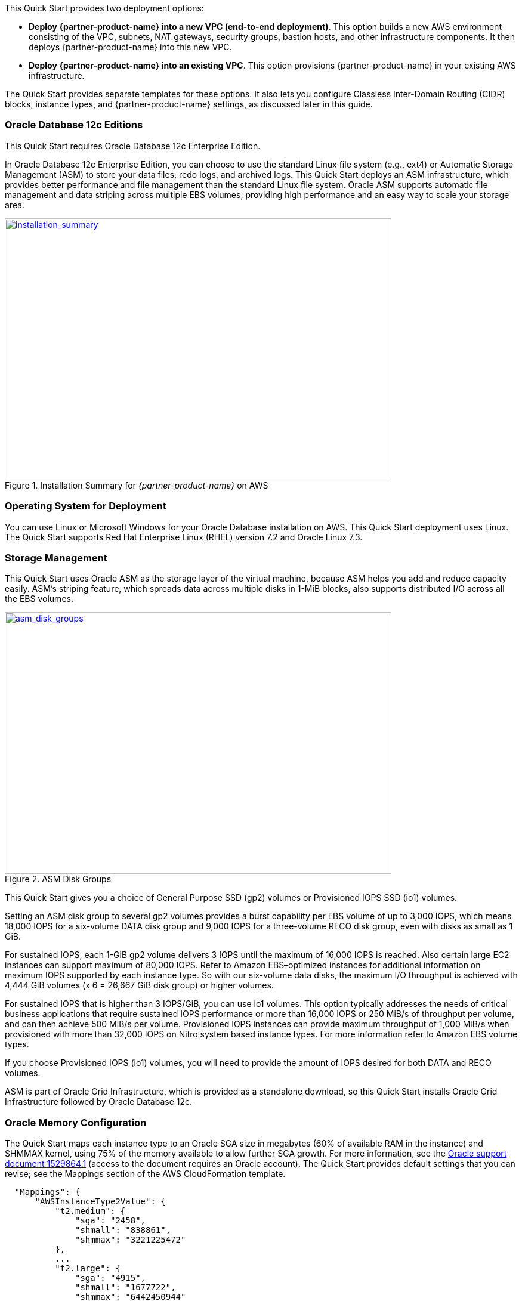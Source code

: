// There are generally two deployment options. If additional are required, add them here

This Quick Start provides two deployment options:

* *Deploy {partner-product-name} into a new VPC (end-to-end deployment)*. This option builds a new AWS environment consisting of the VPC, subnets, NAT gateways, security groups, bastion hosts, and other infrastructure components. It then deploys {partner-product-name} into this new VPC.
* *Deploy {partner-product-name} into an existing VPC*. This option provisions {partner-product-name} in your existing AWS infrastructure.

The Quick Start provides separate templates for these options. It also lets you configure Classless Inter-Domain Routing (CIDR) blocks, instance types, and {partner-product-name} settings, as discussed later in this guide.

=== Oracle Database 12c Editions

This Quick Start requires Oracle Database 12c Enterprise Edition.

In Oracle Database 12c Enterprise Edition, you can choose to use the standard Linux file system (e.g., ext4) or Automatic Storage Management (ASM) to store your data files, redo logs, and archived logs. This Quick Start deploys an ASM infrastructure, which provides better performance and file management than the standard Linux file system. Oracle ASM supports automatic file management and data striping across multiple EBS volumes, providing high performance and an easy way to scale your storage area.

:xrefstyle: short
[#installation_summary]
.Installation Summary for _{partner-product-name}_ on AWS
[link=images/installation_summary.png]
image::../images/installation_summary.png[installation_summary,width=648,height=439]

=== Operating System for Deployment

You can use Linux or Microsoft Windows for your Oracle Database installation on AWS. This Quick Start deployment uses Linux. The Quick Start supports Red Hat Enterprise Linux (RHEL) version 7.2 and Oracle Linux 7.3.

=== Storage Management

This Quick Start uses Oracle ASM as the storage layer of the virtual machine, because ASM helps you add and reduce capacity easily. ASM’s striping feature, which spreads data across multiple disks in 1-MiB blocks, also supports distributed I/O across all the EBS volumes.  

:xrefstyle: short
[#asm_disk_groups]
.ASM Disk Groups
[link=images/asm_disk_groups.png]
image::../images/asm_disk_groups.png[asm_disk_groups,width=648,height=439]

This Quick Start gives you a choice of General Purpose SSD (gp2) volumes or Provisioned IOPS SSD (io1) volumes.

Setting an ASM disk group to several gp2 volumes provides a burst capability per EBS volume of up to 3,000 IOPS, which means 18,000 IOPS for a six-volume DATA disk group and 9,000 IOPS for a three-volume RECO disk group, even with disks as small as 1 GiB.

For sustained IOPS, each 1-GiB gp2 volume delivers 3 IOPS until the maximum of 16,000 IOPS is reached. Also certain large EC2 instances can support maximum of 80,000 IOPS. Refer to Amazon EBS–optimized instances for additional information on maximum IOPS supported by each instance type. So with our six-volume data disks, the maximum I/O throughput is achieved with 4,444 GiB volumes (x 6 = 26,667 GiB disk group) or higher volumes. 

For sustained IOPS that is higher than 3 IOPS/GiB, you can use io1 volumes. This option typically addresses the needs of critical business applications that require sustained IOPS performance or more than 16,000 IOPS or 250 MiB/s of throughput per volume, and can then achieve 500 MiB/s per volume. Provisioned IOPS instances can provide maximum throughput of 1,000 MiB/s when provisioned with more than 32,000 IOPS on Nitro system based instance types. For more information refer to Amazon EBS volume types.

If you choose Provisioned IOPS (io1) volumes, you will need to provide the amount of IOPS desired for both DATA and RECO volumes.

ASM is part of Oracle Grid Infrastructure, which is provided as a standalone download, so this Quick Start installs Oracle Grid Infrastructure followed by Oracle Database 12c.

=== Oracle Memory Configuration 

The Quick Start maps each instance type to an Oracle SGA size in megabytes (60% of available RAM in the instance) and SHMMAX kernel, using 75% of the memory available to allow further SGA growth. For more information, see the https://support.oracle.com/epmos/faces/DocumentDisplay?id=1529864.1[Oracle support document 1529864.1] (access to the document requires an Oracle account). The Quick Start provides default settings that you can revise; see the Mappings section of the AWS CloudFormation template.

[indent=2]
----
    "Mappings": {
        "AWSInstanceType2Value": {
            "t2.medium": {
                "sga": "2458",
                "shmall": "838861",
                "shmmax": "3221225472"
            },
            ...
            "t2.large": {
                "sga": "4915",
                "shmall": "1677722",
                "shmmax": "6442450944"
            },
            ...
            "r3.8xlarge": {
                "sga": "149914",
                "shmall": "51170509",
                "shmmax": "196494753792"
            },
            ...
----

=== Backup Options

The Amazon S3 service provides an easy way to handle Oracle Database backups. AWS provides large network bandwidth from the EC2 instances deployed by the Quick Start to the S3 buckets.

Oracle also provides a product called http://www.oracle.com/technetwork/database/features/availability/twp-oracledbcloudbackup-130129.pdf[Oracle Secure Backup (OSB) Cloud Module]. This product is not included in Oracle Enterprise Edition and requires a separate license with Oracle. This Quick Start gives you the option to install the OSB Cloud Module. You can use the parameters in the Oracle Secure Backup Cloud Module section of the template to configure the settings for this module, including the name of the S3 bucket for storing your Oracle Database backups, your Oracle Technology Network (OTN) account and password, and an access key and secret key for accessing the bucket. See link:#_launch_the_quick_start[Launch the Quick Start] in the deployment steps for details. To register for an OTN account, see the https://docs.oracle.com/database/121/RCMRF/web_services.htm#RCMRF90493[Oracle documentation].

For more information about Oracle Database backup options after deployment, see the link:#_backing_up_your_data[Backing Up Your Data] section later in this guide.
